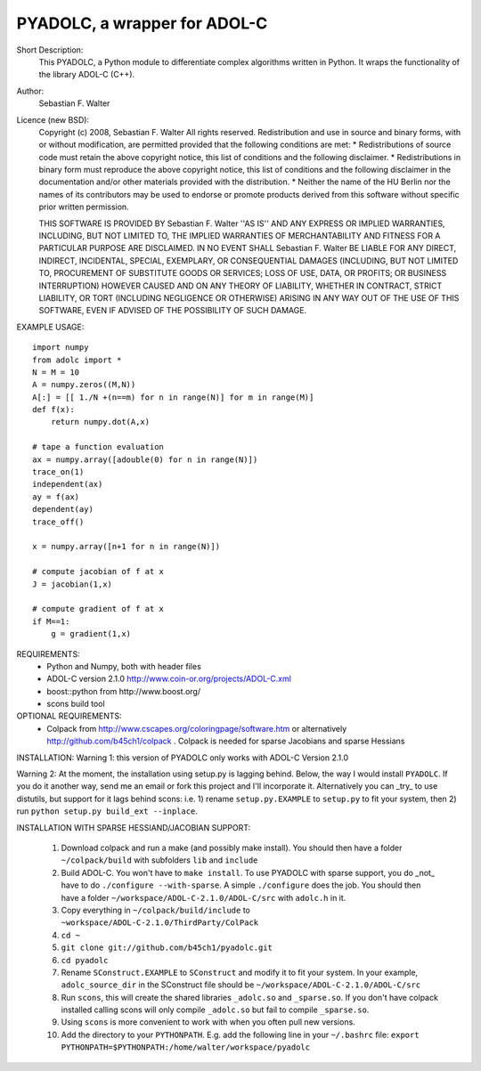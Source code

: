 =============================
PYADOLC, a wrapper for ADOL-C
=============================

Short Description:
    This PYADOLC, a Python module to differentiate complex algorithms written in Python.
    It wraps the functionality of the library ADOL-C (C++).

Author:
    Sebastian F. Walter 

Licence (new BSD):
    Copyright (c) 2008, Sebastian F. Walter
    All rights reserved.
    Redistribution and use in source and binary forms, with or without
    modification, are permitted provided that the following conditions are met:
    * Redistributions of source code must retain the above copyright
    notice, this list of conditions and the following disclaimer.
    * Redistributions in binary form must reproduce the above copyright
    notice, this list of conditions and the following disclaimer in the
    documentation and/or other materials provided with the distribution.
    * Neither the name of the HU Berlin nor the
    names of its contributors may be used to endorse or promote products
    derived from this software without specific prior written permission.

    THIS SOFTWARE IS PROVIDED BY Sebastian F. Walter ''AS IS'' AND ANY
    EXPRESS OR IMPLIED WARRANTIES, INCLUDING, BUT NOT LIMITED TO, THE IMPLIED
    WARRANTIES OF MERCHANTABILITY AND FITNESS FOR A PARTICULAR PURPOSE ARE
    DISCLAIMED. IN NO EVENT SHALL Sebastian F. Walter BE LIABLE FOR ANY
    DIRECT, INDIRECT, INCIDENTAL, SPECIAL, EXEMPLARY, OR CONSEQUENTIAL DAMAGES
    (INCLUDING, BUT NOT LIMITED TO, PROCUREMENT OF SUBSTITUTE GOODS OR SERVICES;
    LOSS OF USE, DATA, OR PROFITS; OR BUSINESS INTERRUPTION) HOWEVER CAUSED AND
    ON ANY THEORY OF LIABILITY, WHETHER IN CONTRACT, STRICT LIABILITY, OR TORT
    (INCLUDING NEGLIGENCE OR OTHERWISE) ARISING IN ANY WAY OUT OF THE USE OF THIS
    SOFTWARE, EVEN IF ADVISED OF THE POSSIBILITY OF SUCH DAMAGE.


EXAMPLE USAGE::
    
    import numpy
    from adolc import *
    N = M = 10
    A = numpy.zeros((M,N))
    A[:] = [[ 1./N +(n==m) for n in range(N)] for m in range(M)]
    def f(x):
        return numpy.dot(A,x)

    # tape a function evaluation
    ax = numpy.array([adouble(0) for n in range(N)])
    trace_on(1)
    independent(ax)
    ay = f(ax)
    dependent(ay)
    trace_off()

    x = numpy.array([n+1 for n in range(N)])

    # compute jacobian of f at x
    J = jacobian(1,x)

    # compute gradient of f at x
    if M==1:
        g = gradient(1,x)


REQUIREMENTS:
    * Python and Numpy, both with header files
    * ADOL-C version 2.1.0 http://www.coin-or.org/projects/ADOL-C.xml
    * boost::python from http://www.boost.org/
    * scons build tool

OPTIONAL REQUIREMENTS:
    * Colpack from http://www.cscapes.org/coloringpage/software.htm  or alternatively http://github.com/b45ch1/colpack . Colpack is needed for sparse Jacobians and sparse Hessians


INSTALLATION:
Warning 1:
this version of PYADOLC only works with ADOL-C Version 2.1.0

Warning 2:
At the moment, the installation using setup.py is lagging behind. Below, the way I would install ``PYADOLC``. If you do it another way, send me an email or fork this project and I'll incorporate it. 
Alternatively you can _try_ to use distutils, but support for it lags behind scons: i.e. 1) rename ``setup.py.EXAMPLE`` to ``setup.py`` to fit your system, then 2) run  ``python setup.py build_ext --inplace``.


INSTALLATION WITH SPARSE HESSIAND/JACOBIAN SUPPORT:

    1)  Download colpack and run a make (and possibly make install). You should then have a folder ``~/colpack/build`` with subfolders ``lib`` and ``include``
    2)  Build ADOL-C. You won't have to ``make install``. To use PYADOLC with sparse support, you do _not_ have to do ``./configure --with-sparse``. A simple ``./configure`` does the job.  You should then have a folder ``~/workspace/ADOL-C-2.1.0/ADOL-C/src`` with  ``adolc.h`` in it.
    3)  Copy everything in ``~/colpack/build/include`` to ``~workspace/ADOL-C-2.1.0/ThirdParty/ColPack``
    4)  ``cd ~``
    5)  ``git clone git://github.com/b45ch1/pyadolc.git``
    6)  ``cd pyadolc``
    7)  Rename ``SConstruct.EXAMPLE`` to ``SConstruct`` and modify it to fit your system. In your example, ``adolc_source_dir`` in the SConstruct file should be ``~/workspace/ADOL-C-2.1.0/ADOL-C/src``
    8)  Run ``scons``, this will create the shared libraries ``_adolc.so`` and ``_sparse.so``. If you don't have colpack installed calling scons will only compile ``_adolc.so`` but fail to compile ``_sparse.so``. 
    9)  Using ``scons`` is more convenient to work with when you often pull new versions.
    10) Add the directory to your ``PYTHONPATH``. E.g. add the following line in your ``~/.bashrc`` file: ``export PYTHONPATH=$PYTHONPATH:/home/walter/workspace/pyadolc``

